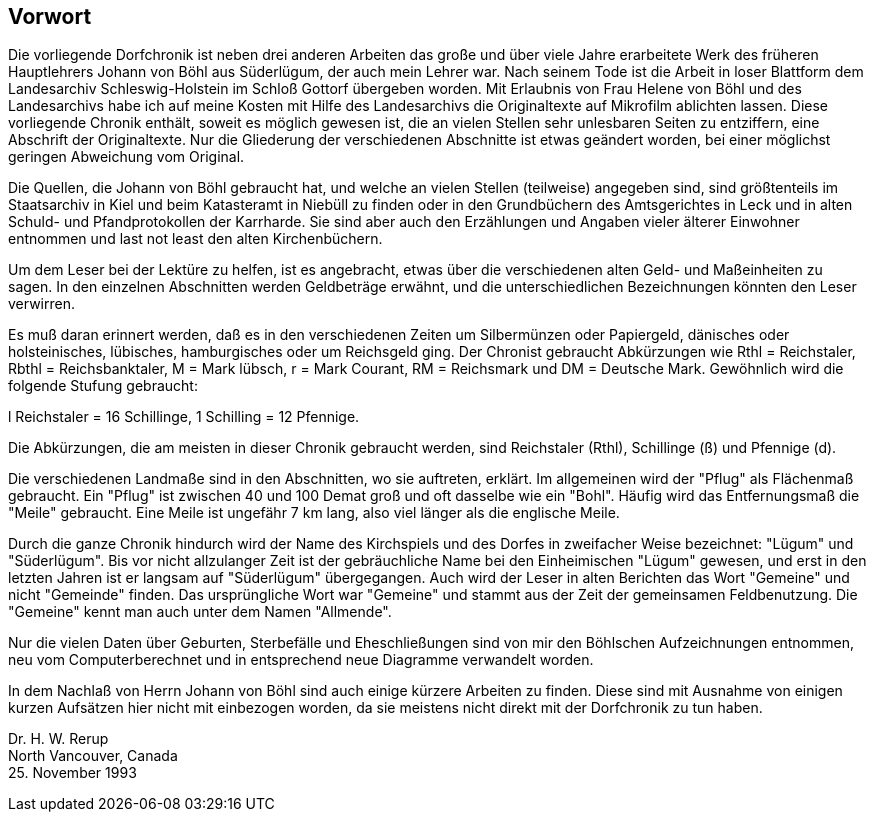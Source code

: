 == Vorwort
Die vorliegende Dorfchronik ist neben drei anderen Arbeiten das große und über viele Jahre erarbeitete
Werk des früheren Hauptlehrers Johann von Böhl aus Süderlügum, der auch mein Lehrer war.
Nach seinem Tode ist die Arbeit in loser Blattform dem Landesarchiv Schleswig-Holstein im Schloß
Gottorf übergeben worden. Mit Erlaubnis von Frau Helene von Böhl und des Landesarchivs habe ich
auf meine Kosten mit Hilfe des Landesarchivs die Originaltexte auf Mikrofilm ablichten lassen. Diese
vorliegende Chronik enthält, soweit es möglich gewesen ist, die an vielen Stellen sehr unlesbaren
Seiten zu entziffern, eine Abschrift der Originaltexte. Nur die Gliederung der verschiedenen Abschnitte
ist etwas geändert worden, bei einer möglichst geringen Abweichung vom Original.

Die Quellen, die Johann von Böhl gebraucht hat, und welche an vielen Stellen (teilweise) angegeben
sind, sind größtenteils im Staatsarchiv in Kiel und beim Katasteramt in Niebüll zu finden oder in den
Grundbüchern des Amtsgerichtes in Leck und in alten Schuld- und Pfandprotokollen der Karrharde.
Sie sind aber auch den Erzählungen und Angaben vieler älterer Einwohner entnommen und last not
least den alten Kirchenbüchern.

Um dem Leser bei der Lektüre zu helfen, ist es angebracht, etwas über die verschiedenen alten Geld-
und Maßeinheiten zu sagen. In den einzelnen Abschnitten werden Geldbeträge erwähnt, und die
unterschiedlichen Bezeichnungen könnten den Leser verwirren.

Es muß daran erinnert werden, daß es in den verschiedenen Zeiten um Silbermünzen oder Papiergeld,
dänisches oder holsteinisches, lübisches, hamburgisches oder um Reichsgeld ging. Der Chronist
gebraucht Abkürzungen wie Rthl = Reichstaler, Rbthl = Reichsbanktaler, M = Mark lübsch, r = Mark
Courant, RM = Reichsmark und DM = Deutsche Mark. Gewöhnlich wird die folgende Stufung
gebraucht:

l Reichstaler = 16 Schillinge, 1 Schilling = 12 Pfennige.

Die Abkürzungen, die am meisten in dieser Chronik gebraucht werden, sind Reichstaler (Rthl),
Schillinge (ß) und Pfennige (d).

Die verschiedenen Landmaße sind in den Abschnitten, wo sie auftreten, erklärt. Im allgemeinen wird
der "Pflug" als Flächenmaß gebraucht. Ein "Pflug" ist zwischen 40 und 100 Demat groß und oft
dasselbe wie ein "Bohl". Häufig wird das Entfernungsmaß die "Meile" gebraucht. Eine Meile ist
ungefähr 7 km lang, also viel länger als die englische Meile.

Durch die ganze Chronik hindurch wird der Name des Kirchspiels und des Dorfes in zweifacher Weise
bezeichnet: "Lügum" und "Süderlügum". Bis vor nicht allzulanger Zeit ist der gebräuchliche Name bei
den Einheimischen "Lügum" gewesen, und erst in den letzten Jahren ist er langsam auf "Süderlügum"
übergegangen. Auch wird der Leser in alten Berichten das Wort "Gemeine" und nicht "Gemeinde"
finden. Das ursprüngliche Wort war "Gemeine" und stammt aus der Zeit der gemeinsamen
Feldbenutzung. Die "Gemeine" kennt man auch unter dem Namen "Allmende".

Nur die vielen Daten über Geburten, Sterbefälle und Eheschließungen sind von mir den Böhlschen
Aufzeichnungen entnommen, neu vom Computerberechnet und in entsprechend neue Diagramme
verwandelt worden.

In dem Nachlaß von Herrn Johann von Böhl sind auch einige kürzere Arbeiten zu finden. Diese sind
mit Ausnahme von einigen kurzen Aufsätzen hier nicht mit einbezogen worden, da sie meistens nicht
direkt mit der Dorfchronik zu tun haben.

Dr. H. W. Rerup +
North Vancouver, Canada +
25. November 1993 +